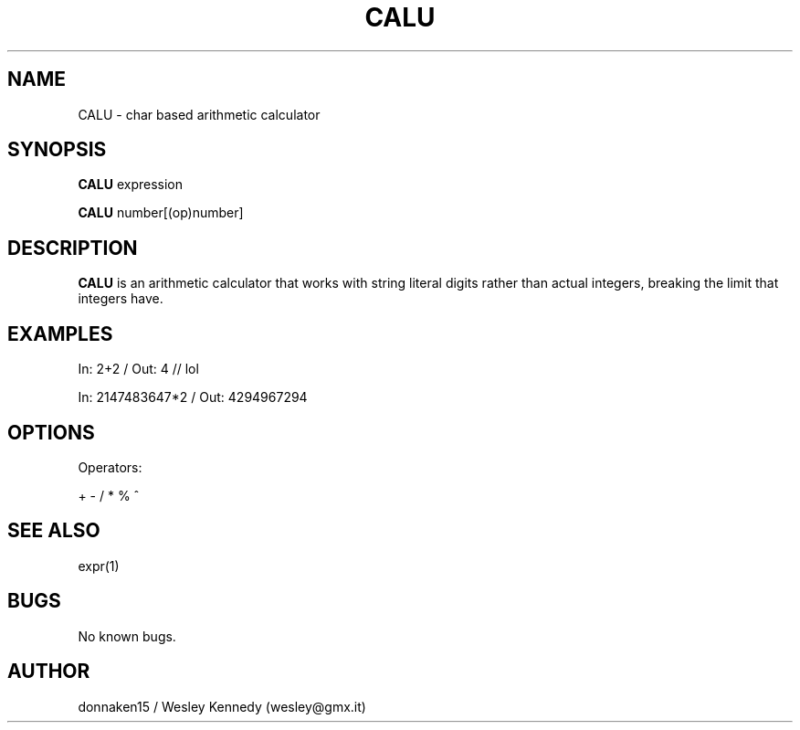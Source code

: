 .\" muh mans
.TH CALU 1 "17 Mar 2021" "0.1" "CALU man page"
.SH NAME
CALU \- char based arithmetic calculator 
.SH SYNOPSIS
.B CALU
expression

.B CALU
number[(op)number]
.SH DESCRIPTION
.B CALU
is an arithmetic calculator that works with string literal digits rather than actual integers, breaking the limit that integers have.
.SH EXAMPLES
In: 2+2          / Out: 4                // lol

In: 2147483647*2 / Out: 4294967294
.SH OPTIONS
Operators:

+ - / * % ^
.SH SEE ALSO
expr(1)
.SH BUGS
No known bugs.
.SH AUTHOR
donnaken15 / Wesley Kennedy (wesley@gmx.it)
